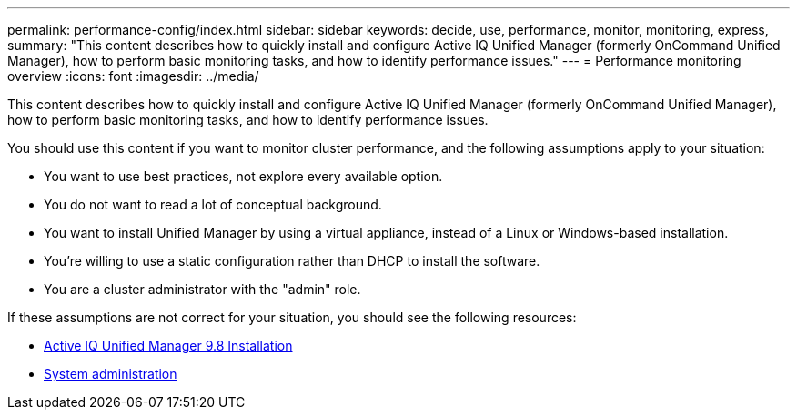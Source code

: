 ---
permalink: performance-config/index.html
sidebar: sidebar
keywords: decide, use, performance, monitor, monitoring, express,
summary: "This content describes how to quickly install and configure Active IQ Unified Manager (formerly OnCommand Unified Manager), how to perform basic monitoring tasks, and how to identify performance issues."
---
= Performance monitoring overview
:icons: font
:imagesdir: ../media/

[.lead]
This content describes how to quickly install and configure Active IQ Unified Manager (formerly OnCommand Unified Manager), how to perform basic monitoring tasks, and how to identify performance issues.

You should use this content if you want to monitor cluster performance, and the following assumptions apply to your situation:

* You want to use best practices, not explore every available option.
* You do not want to read a lot of conceptual background.
* You want to install Unified Manager by using a virtual appliance, instead of a Linux or Windows-based installation.
* You're willing to use a static configuration rather than DHCP to install the software.
* You are a cluster administrator with the "admin" role.

If these assumptions are not correct for your situation, you should see the following resources:

* http://docs.netapp.com/ocum-98/topic/com.netapp.doc.onc-um-isg/home.html[Active IQ Unified Manager 9.8 Installation]
* link:../system-admin/index.html[System administration]
